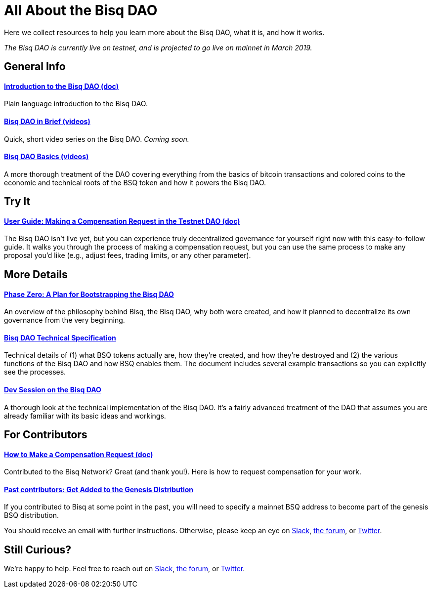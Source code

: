 = All About the Bisq DAO
:imagesdir: ./images
:!figure-caption:

Here we collect resources to help you learn more about the Bisq DAO, what it is, and how it works.

_The Bisq DAO is currently live on testnet, and is projected to go live on mainnet in March 2019._

== General Info

==== <<user-dao-intro#, Introduction to the Bisq DAO (doc)>>
Plain language introduction to the Bisq DAO.

==== <<#, Bisq DAO in Brief (videos)>>
Quick, short video series on the Bisq DAO. _Coming soon._

==== https://www.youtube.com/playlist?list=PLFH5SztL5cYOLdYJj3nQ6-DekbjMTVhCS[Bisq DAO Basics (videos)^]
A more thorough treatment of the DAO covering everything from the basics of bitcoin transactions and colored coins to the economic and technical roots of the BSQ token and how it powers the Bisq DAO.

== Try It

==== <<getting-started-dao#, User Guide: Making a Compensation Request in the Testnet DAO (doc)>>
The Bisq DAO isn't live yet, but you can experience truly decentralized governance for yourself right now with this easy-to-follow guide. It walks you through the process of making a compensation request, but you can use the same process to make any proposal you'd like (e.g., adjust fees, trading limits, or any other parameter).

== More Details

==== <<dao/phase-zero#, Phase Zero: A Plan for Bootstrapping the Bisq DAO>>
An overview of the philosophy behind Bisq, the Bisq DAO, why both were created, and how it planned to decentralize its own governance from the very beginning.

==== <<dao/specification#, Bisq DAO Technical Specification>>
Technical details of (1) what BSQ tokens actually are, how they're created, and how they're destroyed and (2) the various functions of the Bisq DAO and how BSQ enables them. The document includes several example transactions so you can explicitly see the processes.

==== https://www.youtube.com/watch?v=McaBSRj-bTk[Dev Session on the Bisq DAO^]
A thorough look at the technical implementation of the Bisq DAO. It's a fairly advanced treatment of the DAO that assumes you are already familiar with its basic ideas and workings.

== For Contributors

==== <<compensation#, How to Make a Compensation Request (doc)>>
Contributed to the Bisq Network? Great (and thank you!). Here is how to request compensation for your work.

[#get-added-to-genesis]
==== <<#get-added-to-genesis, Past contributors: Get Added to the Genesis Distribution>>
If you contributed to Bisq at some point in the past, you will need to specify a mainnet BSQ address to become part of the genesis BSQ distribution.

You should receive an email with further instructions. Otherwise, please keep an eye on https://bisq.network/slack-invite[Slack^], https://bisq.community[the forum^], or https://twitter.com/bisq_network[Twitter^].

== Still Curious?

We're happy to help. Feel free to reach out on https://bisq.network/slack-invite[Slack^], https://bisq.community[the forum^], or https://twitter.com/bisq_network[Twitter^].
